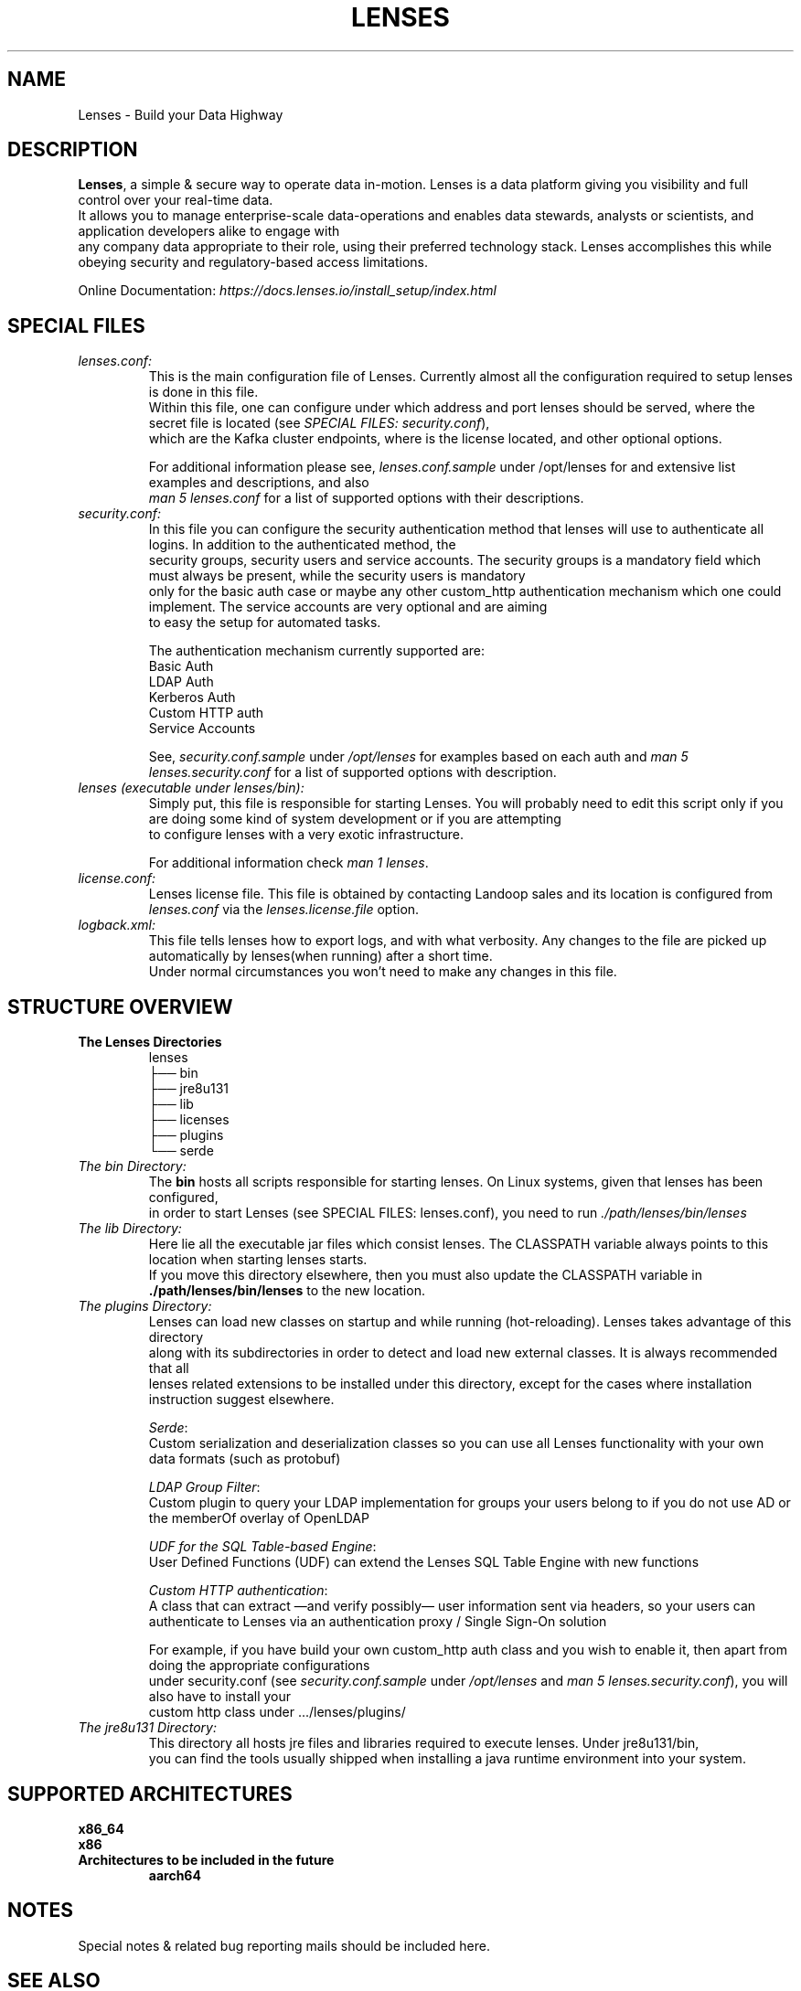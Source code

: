 .TH "LENSES" "5"
.SH NAME
Lenses \- Build your Data Highway
.SH "DESCRIPTION"
.nf
\fBLenses\fR, a simple & secure way to operate data in-motion. Lenses is a data platform giving you visibility and full control over your real-time data.
It allows you to manage enterprise-scale data-operations and enables data stewards, analysts or scientists, and application developers alike to engage with
any company data appropriate to their role, using their preferred technology stack. Lenses accomplishes this while obeying security and regulatory-based access limitations.

Online Documentation: \fIhttps://docs.lenses.io/install_setup/index.html\fR

.fi

.SH "SPECIAL FILES"
.TP
.nf
\fIlenses.conf:\fR
This is the main configuration file of Lenses. Currently almost all the configuration required to setup lenses is done in this file.
Within this file, one can configure under which address and port lenses should be served, where the secret file is located (see \fISPECIAL FILES: security.conf\fR),
which are the Kafka cluster endpoints, where is the license located, and other optional options.

For additional information please see, \fIlenses.conf.sample\fR under /opt/lenses for and extensive list examples and descriptions, and also
\fIman 5 lenses.conf\fR for a list of supported options with their descriptions.
.nf
.fi

.TP
.nf
\fIsecurity.conf:\fR
In this file you can configure the security authentication method that lenses will use to authenticate all logins. In addition to the authenticated method, the
security groups, security users and service accounts. The security groups is a mandatory field which must always be present, while the security users is mandatory
only for the basic auth case or maybe any other custom_http authentication mechanism which one could implement. The service accounts are very optional and are aiming
to easy the setup for automated tasks.

The authentication mechanism currently supported are:
  Basic Auth
  LDAP Auth
  Kerberos Auth
  Custom HTTP auth
  Service Accounts

See, \fIsecurity.conf.sample\fR under \fI/opt/lenses\fR for examples based on each auth and \fIman 5 lenses.security.conf\fR for a list of supported options with description.
.nf
.fi

.TP
.nf
\fIlenses (executable under lenses/bin):\fR
Simply put, this file is responsible for starting Lenses. You will probably need to edit this script only if you are doing some kind of system development or if you are attempting
to configure lenses with a very exotic infrastructure.

For additional information check \fIman 1 lenses\fR.
.nf
.fi

.TP
.nf
\fIlicense.conf:\fR
Lenses license file. This file is obtained by contacting Landoop sales and its location is configured from \fIlenses.conf\fR via the \fIlenses.license.file\fR option.
.nf
.fi

.TP
.nf
\fIlogback.xml:\fR
This file tells lenses how to export logs, and with what verbosity. Any changes to the file are picked up automatically by lenses(when running) after a short time.
Under normal circumstances you won't need to make any changes in this file.

.nf
.fi

.SH "STRUCTURE OVERVIEW"
.TP
\fBThe Lenses Directories\fR
.nf
lenses
├── bin
├── jre8u131
├── lib
├── licenses
├── plugins
└── serde
.fi

.TP
.nf
\fIThe bin Directory:\fR
The \fBbin\fR hosts all scripts responsible for starting lenses. On Linux systems, given that lenses has been configured,
in order to start Lenses (see SPECIAL FILES: lenses.conf), you need to run \fI\./path/lenses/bin/lenses\fR
.fi
.nf

.TP
.nf
\fIThe lib Directory:\fR
Here lie all the executable jar files which consist lenses. The CLASSPATH variable always points to this location when starting lenses starts.
If you move this directory elsewhere, then you must also update the CLASSPATH variable in \fB\./path/lenses/bin/lenses\fR to the new location.
.fi
.nf

.TP
.nf
\fIThe plugins Directory:\fR
Lenses can load new classes on startup and while running (hot-reloading). Lenses takes advantage of this directory
along with its subdirectories in order to detect and load new external classes. It is always recommended that all
lenses related extensions to be installed under this directory, except for the cases where installation instruction suggest elsewhere.

  \fISerde\fR:
    Custom serialization and deserialization classes so you can use all Lenses functionality with your own data formats (such as protobuf)

  \fILDAP Group Filter\fR:
    Custom plugin to query your LDAP implementation for groups your users belong to if you do not use AD or the memberOf overlay of OpenLDAP

  \fIUDF for the SQL Table-based Engine\fR:
    User Defined Functions (UDF) can extend the Lenses SQL Table Engine with new functions

  \fICustom HTTP authentication\fR:
    A class that can extract —and verify possibly— user information sent via headers, so your users can authenticate to Lenses via an authentication proxy / Single Sign-On solution

For example, if you have build your own custom_http auth class and you wish to enable it, then apart from doing the appropriate configurations
under security.conf (see \fIsecurity.conf.sample\fR under \fI/opt/lenses\fR and \fIman 5 lenses.security.conf\fR), you will also have to install your
custom http class under .../lenses/plugins/
.fi
.nf

.TP
.nf
\fIThe jre8u131 Directory:\fR
This directory all hosts jre files and libraries required to execute lenses. Under jre8u131/bin,
you can find the tools usually shipped when installing a java runtime environment into your system.
.fi
.nf

.SH "SUPPORTED ARCHITECTURES"
.nf
.B x86_64
.B x86
.fi
.TP
.B Architectures to be included in the future
.nf
.B aarch64

.fi
.SH NOTES
.nf
Special notes & related bug reporting mails should be included here.
.fi

.SH "SEE ALSO"
.nf
lenses (1), lenses.conf (5), lenses.security.conf (5), lkd (1), lkd (5), lenses-cli (1)
.fi
